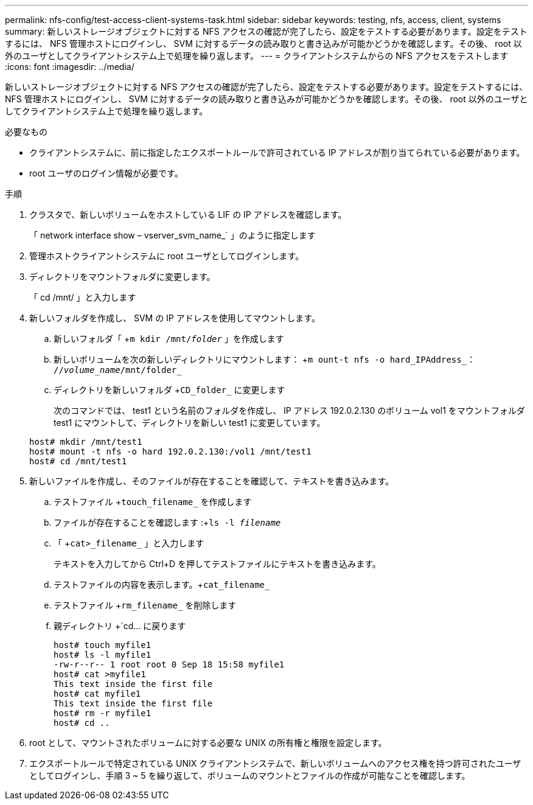 ---
permalink: nfs-config/test-access-client-systems-task.html 
sidebar: sidebar 
keywords: testing, nfs, access, client, systems 
summary: 新しいストレージオブジェクトに対する NFS アクセスの確認が完了したら、設定をテストする必要があります。設定をテストするには、 NFS 管理ホストにログインし、 SVM に対するデータの読み取りと書き込みが可能かどうかを確認します。その後、 root 以外のユーザとしてクライアントシステム上で処理を繰り返します。 
---
= クライアントシステムからの NFS アクセスをテストします
:icons: font
:imagesdir: ../media/


[role="lead"]
新しいストレージオブジェクトに対する NFS アクセスの確認が完了したら、設定をテストする必要があります。設定をテストするには、 NFS 管理ホストにログインし、 SVM に対するデータの読み取りと書き込みが可能かどうかを確認します。その後、 root 以外のユーザとしてクライアントシステム上で処理を繰り返します。

.必要なもの
* クライアントシステムに、前に指定したエクスポートルールで許可されている IP アドレスが割り当てられている必要があります。
* root ユーザのログイン情報が必要です。


.手順
. クラスタで、新しいボリュームをホストしている LIF の IP アドレスを確認します。
+
「 network interface show – vserver_svm_name_` 」のように指定します

. 管理ホストクライアントシステムに root ユーザとしてログインします。
. ディレクトリをマウントフォルダに変更します。
+
「 cd /mnt/ 」と入力します

. 新しいフォルダを作成し、 SVM の IP アドレスを使用してマウントします。
+
.. 新しいフォルダ「 +`m kdir /mnt/_folder_` 」を作成します
.. 新しいボリュームを次の新しいディレクトリにマウントします： +`m ount-t nfs -o hard_IPAddress_： //_volume_name_/mnt/folder_`
.. ディレクトリを新しいフォルダ +`CD_folder_` に変更します
+
次のコマンドでは、 test1 という名前のフォルダを作成し、 IP アドレス 192.0.2.130 のボリューム vol1 をマウントフォルダ test1 にマウントして、ディレクトリを新しい test1 に変更しています。

+
[listing]
----
host# mkdir /mnt/test1
host# mount -t nfs -o hard 192.0.2.130:/vol1 /mnt/test1
host# cd /mnt/test1
----


. 新しいファイルを作成し、そのファイルが存在することを確認して、テキストを書き込みます。
+
.. テストファイル +`touch_filename_` を作成します
.. ファイルが存在することを確認します :+`ls -l _filename_`
.. 「 +`cat>_filename_` 」と入力します
+
テキストを入力してから Ctrl+D を押してテストファイルにテキストを書き込みます。

.. テストファイルの内容を表示します。+`cat_filename_`
.. テストファイル +`rm_filename_` を削除します
.. 親ディレクトリ +`cd... に戻ります
+
[listing]
----
host# touch myfile1
host# ls -l myfile1
-rw-r--r-- 1 root root 0 Sep 18 15:58 myfile1
host# cat >myfile1
This text inside the first file
host# cat myfile1
This text inside the first file
host# rm -r myfile1
host# cd ..
----


. root として、マウントされたボリュームに対する必要な UNIX の所有権と権限を設定します。
. エクスポートルールで特定されている UNIX クライアントシステムで、新しいボリュームへのアクセス権を持つ許可されたユーザとしてログインし、手順 3 ~ 5 を繰り返して、ボリュームのマウントとファイルの作成が可能なことを確認します。

